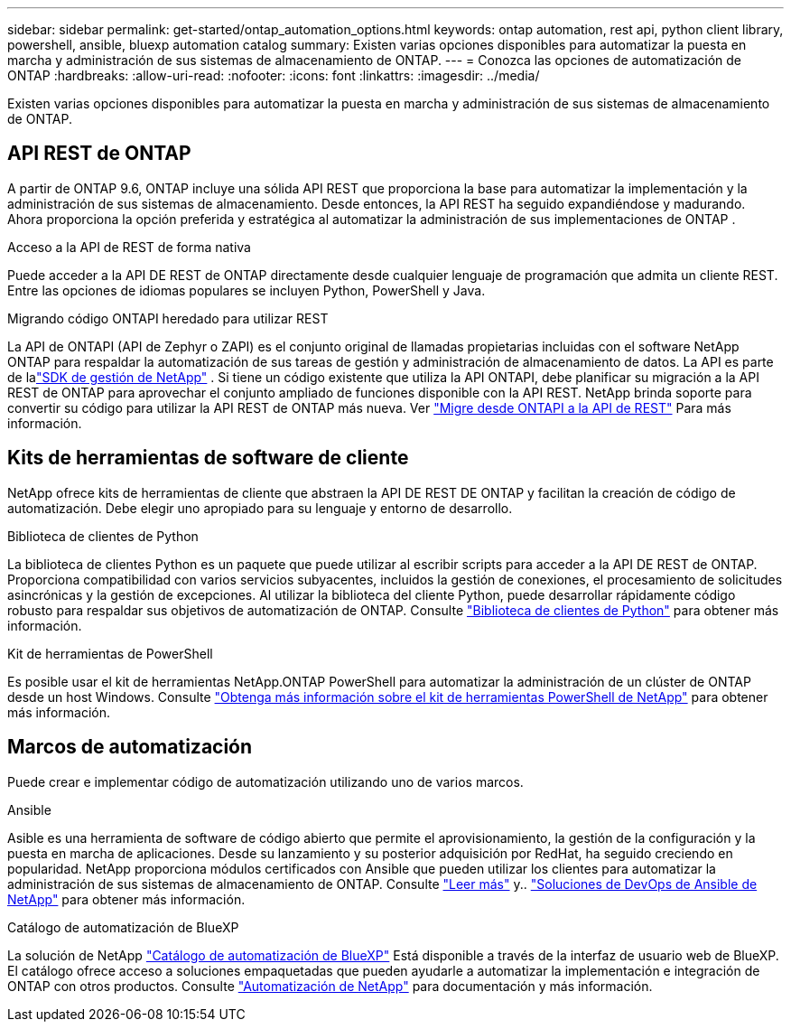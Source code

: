 ---
sidebar: sidebar 
permalink: get-started/ontap_automation_options.html 
keywords: ontap automation, rest api, python client library, powershell, ansible, bluexp automation catalog 
summary: Existen varias opciones disponibles para automatizar la puesta en marcha y administración de sus sistemas de almacenamiento de ONTAP. 
---
= Conozca las opciones de automatización de ONTAP
:hardbreaks:
:allow-uri-read: 
:nofooter: 
:icons: font
:linkattrs: 
:imagesdir: ../media/


[role="lead"]
Existen varias opciones disponibles para automatizar la puesta en marcha y administración de sus sistemas de almacenamiento de ONTAP.



== API REST de ONTAP

A partir de ONTAP 9.6, ONTAP incluye una sólida API REST que proporciona la base para automatizar la implementación y la administración de sus sistemas de almacenamiento.  Desde entonces, la API REST ha seguido expandiéndose y madurando.  Ahora proporciona la opción preferida y estratégica al automatizar la administración de sus implementaciones de ONTAP .

.Acceso a la API de REST de forma nativa
Puede acceder a la API DE REST de ONTAP directamente desde cualquier lenguaje de programación que admita un cliente REST. Entre las opciones de idiomas populares se incluyen Python, PowerShell y Java.

.Migrando código ONTAPI heredado para utilizar REST
La API de ONTAPI (API de Zephyr o ZAPI) es el conjunto original de llamadas propietarias incluidas con el software NetApp ONTAP para respaldar la automatización de sus tareas de gestión y administración de almacenamiento de datos.  La API es parte de lalink:../sw-tools/learn-about-nmsdk.html["SDK de gestión de NetApp"] .  Si tiene un código existente que utiliza la API ONTAPI, debe planificar su migración a la API REST de ONTAP para aprovechar el conjunto ampliado de funciones disponible con la API REST.  NetApp brinda soporte para convertir su código para utilizar la API REST de ONTAP más nueva. Ver link:../migrate/migration-considerations.html["Migre desde ONTAPI a la API de REST"] Para más información.



== Kits de herramientas de software de cliente

NetApp ofrece kits de herramientas de cliente que abstraen la API DE REST DE ONTAP y facilitan la creación de código de automatización. Debe elegir uno apropiado para su lenguaje y entorno de desarrollo.

.Biblioteca de clientes de Python
La biblioteca de clientes Python es un paquete que puede utilizar al escribir scripts para acceder a la API DE REST de ONTAP. Proporciona compatibilidad con varios servicios subyacentes, incluidos la gestión de conexiones, el procesamiento de solicitudes asincrónicas y la gestión de excepciones. Al utilizar la biblioteca del cliente Python, puede desarrollar rápidamente código robusto para respaldar sus objetivos de automatización de ONTAP. Consulte link:../python/learn-about-pcl.html["Biblioteca de clientes de Python"] para obtener más información.

.Kit de herramientas de PowerShell
Es posible usar el kit de herramientas NetApp.ONTAP PowerShell para automatizar la administración de un clúster de ONTAP desde un host Windows. Consulte link:../pstk/learn-about-pstk.html["Obtenga más información sobre el kit de herramientas PowerShell de NetApp"] para obtener más información.



== Marcos de automatización

Puede crear e implementar código de automatización utilizando uno de varios marcos.

.Ansible
Asible es una herramienta de software de código abierto que permite el aprovisionamiento, la gestión de la configuración y la puesta en marcha de aplicaciones. Desde su lanzamiento y su posterior adquisición por RedHat, ha seguido creciendo en popularidad. NetApp proporciona módulos certificados con Ansible que pueden utilizar los clientes para automatizar la administración de sus sistemas de almacenamiento de ONTAP. Consulte link:../additional/learn_more.html["Leer más"] y.. https://www.netapp.com/devops-solutions/ansible/["Soluciones de DevOps de Ansible de NetApp"^] para obtener más información.

.Catálogo de automatización de BlueXP
La solución de NetApp https://console.bluexp.netapp.com/automationCatalog/["Catálogo de automatización de BlueXP"^] Está disponible a través de la interfaz de usuario web de BlueXP. El catálogo ofrece acceso a soluciones empaquetadas que pueden ayudarle a automatizar la implementación e integración de ONTAP con otros productos. Consulte https://docs.netapp.com/us-en/netapp-automation/["Automatización de NetApp"^] para documentación y más información.
